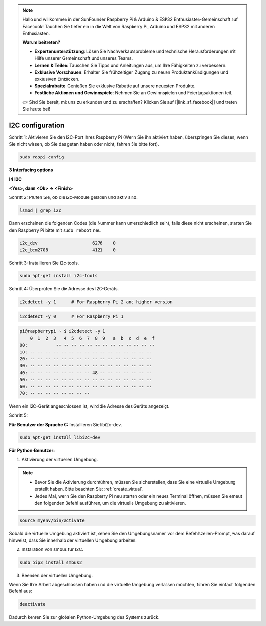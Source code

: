 .. note::

    Hallo und willkommen in der SunFounder Raspberry Pi & Arduino & ESP32 Enthusiasten-Gemeinschaft auf Facebook! Tauchen Sie tiefer ein in die Welt von Raspberry Pi, Arduino und ESP32 mit anderen Enthusiasten.

    **Warum beitreten?**

    - **Expertenunterstützung**: Lösen Sie Nachverkaufsprobleme und technische Herausforderungen mit Hilfe unserer Gemeinschaft und unseres Teams.
    - **Lernen & Teilen**: Tauschen Sie Tipps und Anleitungen aus, um Ihre Fähigkeiten zu verbessern.
    - **Exklusive Vorschauen**: Erhalten Sie frühzeitigen Zugang zu neuen Produktankündigungen und exklusiven Einblicken.
    - **Spezialrabatte**: Genießen Sie exklusive Rabatte auf unsere neuesten Produkte.
    - **Festliche Aktionen und Gewinnspiele**: Nehmen Sie an Gewinnspielen und Feiertagsaktionen teil.

    👉 Sind Sie bereit, mit uns zu erkunden und zu erschaffen? Klicken Sie auf [|link_sf_facebook|] und treten Sie heute bei!

.. _i2c_config:

I2C configuration
======================

Schritt 1: Aktivieren Sie den I2C-Port Ihres Raspberry Pi (Wenn Sie ihn aktiviert haben, überspringen Sie diesen; wenn Sie nicht wissen, ob Sie das getan haben oder nicht, fahren Sie bitte fort).

.. raw:: html

    <run></run>
 
.. code-block:: 

    sudo raspi-config

**3 Interfacing options**

.. image:: media/image282.png
    :align: center

**I4 I2C**

.. image:: img/I4i2c.jpeg
    :align: center

**<Yes>, dann  <Ok> -> <Finish>**

.. image:: media/image284.png
    :align: center

Schritt 2: Prüfen Sie, ob die i2c-Module geladen und aktiv sind.

.. raw:: html

    <run></run>
 
.. code-block:: 

    lsmod | grep i2c

Dann erscheinen die folgenden Codes 
(die Nummer kann unterschiedlich sein), 
falls diese nicht erscheinen, 
starten Sie den Raspberry Pi bitte mit ``sudo reboot`` neu.

.. code-block:: 

    i2c_dev                     6276    0
    i2c_bcm2708                 4121    0

Schritt 3: Installieren Sie i2c-tools.

.. raw:: html

    <run></run>
 
.. code-block:: 

    sudo apt-get install i2c-tools

Schritt 4: Überprüfen Sie die Adresse des I2C-Geräts.

.. raw:: html

    <run></run>

.. code-block:: 

    i2cdetect -y 1      # For Raspberry Pi 2 and higher version

.. raw:: html

   <run></run>

.. code-block:: 

    i2cdetect -y 0      # For Raspberry Pi 1


.. code-block:: 

    pi@raspberrypi ~ $ i2cdetect -y 1
        0  1  2  3   4  5  6  7  8  9   a  b  c  d  e  f
    00:           -- -- -- -- -- -- -- -- -- -- -- -- --
    10: -- -- -- -- -- -- -- -- -- -- -- -- -- -- -- --
    20: -- -- -- -- -- -- -- -- -- -- -- -- -- -- -- --
    30: -- -- -- -- -- -- -- -- -- -- -- -- -- -- -- --
    40: -- -- -- -- -- -- -- -- 48 -- -- -- -- -- -- --
    50: -- -- -- -- -- -- -- -- -- -- -- -- -- -- -- --
    60: -- -- -- -- -- -- -- -- -- -- -- -- -- -- -- --
    70: -- -- -- -- -- -- -- --

Wenn ein I2C-Gerät angeschlossen ist, wird die Adresse des Geräts angezeigt.

Schritt 5:

**Für Benutzer der Sprache C:** Installieren Sie libi2c-dev.

.. raw:: html

    <run></run>
 
.. code-block:: 

    sudo apt-get install libi2c-dev 

**Für Python-Benutzer:**

1. Aktivierung der virtuellen Umgebung.

.. note::
    
    * Bevor Sie die Aktivierung durchführen, müssen Sie sicherstellen, dass Sie eine virtuelle Umgebung erstellt haben. Bitte beachten Sie: :ref:`create_virtual`.

    * Jedes Mal, wenn Sie den Raspberry Pi neu starten oder ein neues Terminal öffnen, müssen Sie erneut den folgenden Befehl ausführen, um die virtuelle Umgebung zu aktivieren.

.. raw:: html

    <run></run>

.. code-block:: shell

    source myenv/bin/activate

Sobald die virtuelle Umgebung aktiviert ist, sehen Sie den Umgebungsnamen vor dem Befehlszeilen-Prompt, was darauf hinweist, dass Sie innerhalb der virtuellen Umgebung arbeiten.



2. Installation von smbus für I2C.

.. raw:: html

    <run></run>
 
.. code-block:: 

    sudo pip3 install smbus2


3. Beenden der virtuellen Umgebung.

Wenn Sie Ihre Arbeit abgeschlossen haben und die virtuelle Umgebung verlassen möchten, führen Sie einfach folgenden Befehl aus:

.. raw:: html

    <run></run>

.. code-block:: shell

    deactivate

Dadurch kehren Sie zur globalen Python-Umgebung des Systems zurück.
